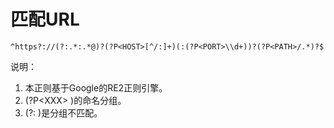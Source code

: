 * 匹配URL
#+BEGIN_EXAMPLE
^https?://(?:.*:.*@)?(?P<HOST>[^/:]+)(:(?P<PORT>\\d+))?(?P<PATH>/.*)?$
#+END_EXAMPLE

说明：
1. 本正则基于Google的RE2正则引擎。
2. (?P<XXX> )的命名分组。
3. (?: )是分组不匹配。
